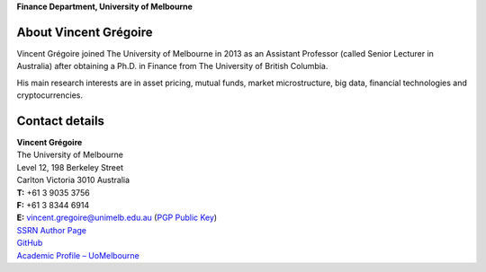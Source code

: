 .. title: Vincent Grégoire
.. slug: index
.. date: 2017-03-20 19:56:59 UTC+11:00
.. tags:
.. category:
.. link:
.. description:
.. type: text


.. class:: cover

**Finance Department, University of Melbourne**

.. image:: /images/5028(v.2)_small.jpg
   :class: thumbnail
   :alt: Vincent Gregoire

About Vincent Grégoire
----------------------

Vincent Grégoire joined The University of Melbourne in 2013 as an Assistant
Professor (called Senior Lecturer in Australia) after obtaining a Ph.D. in Finance from The University of British Columbia.

His main research interests are in asset pricing,
mutual funds, market microstructure, big data, financial technologies and
cryptocurrencies.


Contact details
----------------------

| **Vincent Grégoire**
| The University of Melbourne
| Level 12, 198 Berkeley Street
| Carlton Victoria 3010 Australia

| **T:** +61 3 9035 3756
| **F:** +61 3 8344 6914
| **E:** vincent.gregoire@unimelb.edu.au (`PGP Public Key </BAD8B2EE.asc>`__)

| `SSRN Author Page <http://papers.ssrn.com/sol3/cf_dev/AbsByAuth.cfm?per_id=1006956>`__
| `GitHub <https://github.com/vgreg>`__
| `Academic Profile – UoMelbourne <http://fbe.unimelb.edu.au/finance/staff/academic/vincent_gregoire>`__
